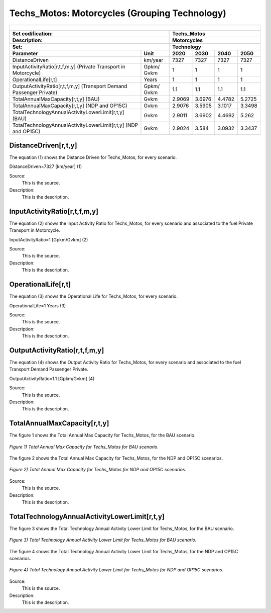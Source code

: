 Techs_Motos: Motorcycles (Grouping Technology)
=====================================

+-------------------------------------------------+-------+--------------+--------------+--------------+--------------+
| .. figure:: img/Techs_Motos.png                                                                                     |
|    :align:   center                                                                                                 |
|    :width:   500 px                                                                                                 |
+-------------------------------------------------+-------+--------------+--------------+--------------+--------------+
| Set codification:                                       |Techs_Motos                                                |
+-------------------------------------------------+-------+--------------+--------------+--------------+--------------+
| Description:                                            |Motorcycles                                                |
+-------------------------------------------------+-------+--------------+--------------+--------------+--------------+
| Set:                                                    |Technology                                                 |
+-------------------------------------------------+-------+--------------+--------------+--------------+--------------+
| Parameter                                       | Unit  | 2020         | 2030         | 2040         |  2050        |
+=================================================+=======+==============+==============+==============+==============+
| DistanceDriven                                  |km/year| 7327         | 7327         | 7327         | 7327         |
+-------------------------------------------------+-------+--------------+--------------+--------------+--------------+
| InputActivityRatio[r,t,f,m,y] (Private          | Gpkm/ | 1            | 1            | 1            | 1            |
| Transport in Motorcycle)                        | Gvkm  |              |              |              |              |
+-------------------------------------------------+-------+--------------+--------------+--------------+--------------+
| OperationalLife[r,t]                            | Years | 1            | 1            | 1            | 1            |
+-------------------------------------------------+-------+--------------+--------------+--------------+--------------+
| OutputActivityRatio[r,t,f,m,y] (Transport Demand| Gpkm/ | 1.1          | 1.1          | 1.1          | 1.1          |
| Passenger Private)                              | Gvkm  |              |              |              |              |
+-------------------------------------------------+-------+--------------+--------------+--------------+--------------+
| TotalAnnualMaxCapacity[r,t,y] (BAU)             | Gvkm  | 2.9069       | 3.6976       | 4.4782       | 5.2725       |
+-------------------------------------------------+-------+--------------+--------------+--------------+--------------+
| TotalAnnualMaxCapacity[r,t,y] (NDP and OP15C)   | Gvkm  | 2.9076       | 3.5905       | 3.1017       | 3.3498       |
+-------------------------------------------------+-------+--------------+--------------+--------------+--------------+
| TotalTechnologyAnnualActivityLowerLimit[r,t,y]  | Gvkm  | 2.9011       | 3.6902       | 4.4692       | 5.262        |
| (BAU)                                           |       |              |              |              |              |
+-------------------------------------------------+-------+--------------+--------------+--------------+--------------+
| TotalTechnologyAnnualActivityLowerLimit[r,t,y]  | Gvkm  | 2.9024       | 3.584        | 3.0932       | 3.3437       |
| (NDP and OP15C)                                 |       |              |              |              |              |
+-------------------------------------------------+-------+--------------+--------------+--------------+--------------+


DistanceDriven[r,t,y]
+++++++++
The equation (1) shows the Distance Driven for Techs_Motos, for every scenario.

DistanceDriven=7327 [km/year]   (1)

Source:
   This is the source. 
   
Description: 
   This is the description. 
   
InputActivityRatio[r,t,f,m,y]
+++++++++
The equation (2) shows the Input Activity Ratio for Techs_Motos, for every scenario and associated to the fuel Private Transport in Motorcycle.

InputActivityRatio=1 [Gpkm/Gvkm]   (2)

Source:
   This is the source. 
   
Description: 
   This is the description.
   
OperationalLife[r,t]
+++++++++
The equation (3) shows the Operational Life for Techs_Motos, for every scenario.

OperationalLife=1 Years   (3)

Source:
   This is the source. 
   
Description: 
   This is the description.   
   
OutputActivityRatio[r,t,f,m,y]
+++++++++
The equation (4) shows the Output Activity Ratio for Techs_Motos, for every scenario and associated to the fuel Transport Demand Passenger Private.

OutputActivityRatio=1.1 [Gpkm/Gvkm]   (4)

Source:
   This is the source. 
   
Description: 
   This is the description. 
   
TotalAnnualMaxCapacity[r,t,y]
+++++++++
The figure 1 shows the Total Annual Max Capacity for Techs_Motos, for the BAU scenario.

.. figure:: img/Techs_Motos_TotalAnnualMaxCapacity_BAU.png
   :align:   center
   :width:   700 px
   
   *Figure 1) Total Annual Max Capacity for Techs_Motos for BAU scenario.*
   
The figure 2 shows the Total Annual Max Capacity for Techs_Motos, for the NDP and OP15C scenarios.

.. figure:: img/Techs_Motos_TotalAnnualMaxCapacity_NDP_OP15C.png
   :align:   center
   :width:   700 px
   
   *Figure 2) Total Annual Max Capacity for Techs_Motos for NDP and OP15C scenarios.*

Source:
   This is the source. 
   
Description: 
   This is the description.
   
TotalTechnologyAnnualActivityLowerLimit[r,t,y]
+++++++++
The figure 3 shows the Total Technology Annual Activity Lower Limit for Techs_Motos, for the BAU scenario.

.. figure:: img/Techs_Motos_TotalTechnologyAnnualActivityLowerLimit_BAU.png
   :align:   center
   :width:   700 px
   
   *Figure 3) Total Technology Annual Activity Lower Limit for Techs_Motos for BAU scenario.*
   
The figure 4 shows the Total Technology Annual Activity Lower Limit for Techs_Motos, for the NDP and OP15C scenarios.

.. figure:: img/Techs_Motos_TotalTechnologyAnnualActivityLowerLimit_NDP_OP.png
   :align:   center
   :width:   700 px
   
   *Figure 4) Total Technology Annual Activity Lower Limit for Techs_Motos for NDP and OP15C scenarios.*

Source:
   This is the source. 
   
Description: 
   This is the description.
